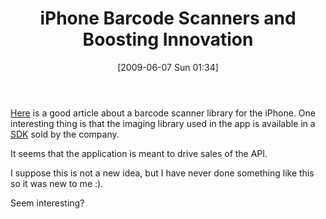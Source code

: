 #+POSTID: 3249
#+DATE: [2009-06-07 Sun 01:34]
#+OPTIONS: toc:nil num:nil todo:nil pri:nil tags:nil ^:nil TeX:nil
#+CATEGORY: Link
#+TAGS: Business, iPhone, model
#+TITLE: iPhone Barcode Scanners and Boosting Innovation

[[http://www.ismashphone.com/2009/05/red-laser-the-first-accurate-iphone-barcode-scanner-hits-the-app-store.html][Here]] is a good article about a barcode scanner library for the iPhone. One interesting thing is that the imaging library used in the app is available in a [[http://www.occipital.com/ClearCam][SDK]] sold by the company. 

It seems that the application is meant to drive sales of the API.

I suppose this is not a new idea, but I have never done something like this so it was new to me :).

Seem interesting?



